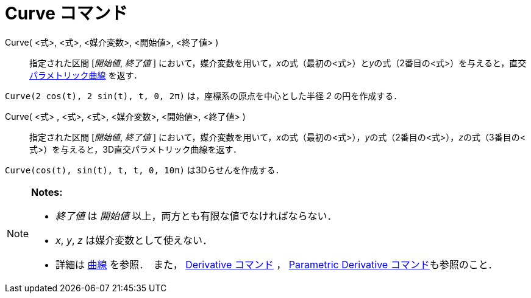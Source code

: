 = Curve コマンド
:page-en: commands/Curve
ifdef::env-github[:imagesdir: /ja/modules/ROOT/assets/images]

Curve( <式>, <式>, <媒介変数>, <開始値>, <終了値> )::
  指定された区間 [_開始値_, _終了値_ ]
  において，媒介変数を用いて，__x__の式（最初の<式>）と__y__の式（2番目の<式>）を与えると，直交
  xref:/曲線.adoc[パラメトリック曲線] を返す．

[EXAMPLE]
====

`++Curve(2 cos(t), 2 sin(t), t, 0, 2π)++` は，座標系の原点を中心とした半径 _2_ の円を作成する．

====

Curve( <式> , <式>, <式>, <媒介変数>, <開始値>, <終了値> )::
  指定された区間 [_開始値_, _終了値_ ]
  において，媒介変数を用いて，__x__の式（最初の<式>），__y__の式（2番目の<式>），__z__の式（3番目の<式>）を与えると，3D直交パラメトリック曲線を返す．

[EXAMPLE]
====

`++Curve(cos(t), sin(t), t, t, 0, 10π)++` は3Dらせんを作成する．

====

[NOTE]
====

*Notes:*

* _終了値_ は _開始値_ 以上，両方とも有限な値でなければならない．
* _x_, _y_, _z_ は媒介変数として使えない．
* 詳細は xref:/曲線.adoc[曲線] を参照．　また， xref:/commands/Derivative.adoc[Derivative コマンド] ，
xref:/commands/ParametricDerivative.adoc[Parametric Derivative コマンド]も参照のこと．

====
